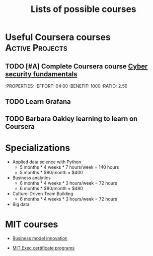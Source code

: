 #+Title: Lists of possible courses
#+FILETAGS: :Learning:
#+STARTUP: content

* Useful Coursera courses                                   :Active:Projects:


** TODO [#A] Complete Coursera course [[https://www.coursera.org/learn/cyber-security-fundamentals][Cyber security fundamentals]]
   :END:

   :PROPERTIES:
   :EFFORT:   04:00
   :BENEFIT:  1000
   :RATIO:    2.50
   :END:


** TODO Learn Grafana
  :PROPERTIES:
  :EFFORT:   00:15
  :BENEFIT:  10
  :RATIO:    0.40
  :END:


** TODO Barbara Oakley learning to learn on Coursera
   :PROPERTIES:
   :EFFORT: 00:15
   :BENEFIT: 10
   :RATIO: 0.40
   :END:


* Specializations

   + Applied data science with Python
      - 5 months * 4 weeks * 7 hours/week = 140 hours
      - 5 months * $80/month = $400

   + Business analytics
      - 6 months * 4 weeks * 3 hours/week = 72 hours
      - 6 months * $80/month = $480

   + Culture-Driven Team Building
      - 6 months * 4 weeks * 3 hours/week = 72 hours

   + Big data


* MIT courses

  - [[https://executive.mit.edu/course/business-model-innovation-for-organizational-transformation/a056g00000URaabAAD.html][Business model innovation]]

  - [[https://executive.mit.edu/executive-certificate][MIT Exec certificate programs]]
